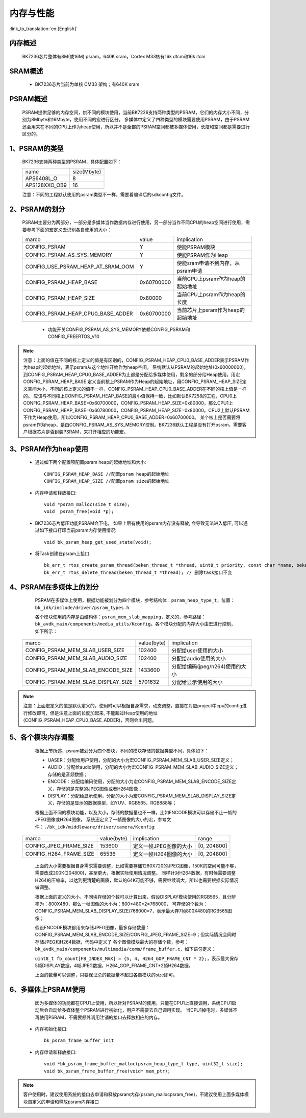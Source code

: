 内存与性能
====================================

:link_to_translation:`en:[English]`

内存概述
--------------------------

    BK7236芯片整体有8M(或16M) psram，640K sram，Cortex M33核有16k dtcm和16k itcm

SRAM概述
-------------------------

    - BK7236芯片当前为单核 CM33 架构；有640K sram


PSRAM概述
-------------------------

    PSRAM提供足够的内存空间，供不同的模块使用，当前BK7236支持两种类型的PSRAM，它们的内存大小不同，分别为8Mbyte和16Mbyte，使用不同的宏进行区分。
    多媒体中定义了四种类型的模块需要使用PSRAM，由于PSRAM还会用来在不同的CPU上作为heap使用，所以并不是全部的PSRAM空间都被多媒体使用，长度和空间都是需要进行区分的。

1、PSRAM的类型
----------------------------

    BK7236支持两种类型的PSRAM，具体配置如下：

    +--------------------+---------------+
    |        name        |  size(Mbyte)  |
    +--------------------+---------------+
    |    APS6408L_O      |       8       |
    +--------------------+---------------+
    |   APS128XXO_OB9    |       16      |
    +--------------------+---------------+

    注意：不同的工程默认使用的psram类型不一样，需要看编译后的sdkconfig文件。

2、PSRAM的划分
--------------------------

    PSRAM主要分为两部分，一部分是多媒体当作数据内存进行使用，另一部分当作不同CPU的heap空间进行使用，需要参考下面的宏定义去识别各自使用的大小：

    +-------------------------------------+---------------+-------------------------------------+
    |              marco                  |     value     |           implication               |
    +-------------------------------------+---------------+-------------------------------------+
    |  CONFIG_PSRAM                       |       Y       |   使能PSRAM模块                     |
    +-------------------------------------+---------------+-------------------------------------+
    |  CONFIG_PSRAM_AS_SYS_MEMORY         |       Y       |  使能PSRAM作为Heap                  |
    +-------------------------------------+---------------+-------------------------------------+
    |  CONFIG_USE_PSRAM_HEAP_AT_SRAM_OOM  |       Y       |  使能sram申请不到内存，从psram申请  |
    +-------------------------------------+---------------+-------------------------------------+
    |  CONFIG_PSRAM_HEAP_BASE             |  0x60700000   |  当前CPU上psram作为heap的起始地址   |
    +-------------------------------------+---------------+-------------------------------------+
    |  CONFIG_PSRAM_HEAP_SIZE             |    0x80000    |  当前CPU上psram作为heap的长度       |
    +-------------------------------------+---------------+-------------------------------------+
    |  CONFIG_PSRAM_HEAP_CPU0_BASE_ADDER  |  0x60700000   |  当前芯片上psram作为heap的起始地址  |
    +-------------------------------------+---------------+-------------------------------------+

     - 功能开关CONFIG_PSRAM_AS_SYS_MEMORY依赖CONFIG_PSRAM和CONFIG_FREERTOS_V10

.. note::

	注意：上面的值在不同的核上定义的值是有区别的，CONFIG_PSRAM_HEAP_CPU0_BASE_ADDER表示PSRAM作为heap的起始地址，表示psram从这个地址开始作为heap空间。
	系统默认从PSRAM的起始地址(0x60000000)，到CONFIG_PSRAM_HEAP_CPU0_BASE_ADDER为止都是分配给多媒体使用，剩余的部分给Heap使用。用宏CONFIG_PSRAM_HEAP_BASE
	定义当前核上PSRAM作为Heap的起始地址，用CONFIG_PSRAM_HEAP_SIZE定义空间大小，不同的核上定义的值不一样，CONFIG_PSRAM_HEAP_CPU0_BASE_ADDER在不同的核上值是一样的。
	应该与不同核上CONFIG_PSRAM_HEAP_BASE的最小值保持一致，比如默认BK7258的工程，CPU0上CONFIG_PSRAM_HEAP_BASE=0x60700000，CONFIG_PSRAM_HEAP_SIZE=0x80000，那么CPU1上
	CONFIG_PSRAM_HEAP_BASE=0x60780000，CONFIG_PSRAM_HEAP_SIZE=0x80000，CPU2上默认PSRAM不作为Heap使用，所以CONFIG_PSRAM_HEAP_CPU0_BASE_ADDER=0x60700000。
	某个核上是否需要将psram作为heap，是由CONFIG_PSRAM_AS_SYS_MEMORY控制。BK7236默认工程是没有打开psram，需要客户根据芯片是否封装PSRAM，来打开相应的功能宏。

3、PSRAM作为heap使用
-----------------------

 - 通过如下两个配置项配置psram heap的起始地址和大小::

        CONFIG_PSRAM_HEAP_BASE //配置psram heap的起始地址
        CONFIG_PSRAM_HEAP_SIZE //配置psram size的起始地址

 - 内存申请和释放接口::

        void *psram_malloc(size_t size);
        void  psram_free(void *p);

 - BK7236芯片低压功能PSRAM会下电， 如果上层有使用的psram内存没有释放, 会导致无法进入低压, 可以通过如下接口打印当前psram内存使用情况::

        void bk_psram_heap_get_used_state(void);

 - 将Task创建在psram上接口::

        bk_err_t rtos_create_psram_thread(beken_thread_t *thread, uint8_t priority, const char *name, beken_thread_function_t function, uint32_t stack_size, beken_thread_arg_t arg);
        bk_err_t rtos_delete_thread(beken_thread_t *thread); // 删除task接口不变

4、PSRAM在多媒体上的划分
----------------------------

	PSRAM在多媒体上使用，根据功能被划分为四个模块，参考结构体：``psram_heap_type_t``，位置：``bk_idk/include/driver/psram_types.h``.

	各个模块使用的内存是由结构体：``psram_mem_slab_mapping``，定义的，参考路径：``bk_avdk_main/components/media_utils/Kconfig``。各个模块分配的内存大小由宏进行控制，如下所示：

    +-------------------------------------+---------------+-------------------------------------+
    |              marco                  |  value(byte)  |           implication               |
    +-------------------------------------+---------------+-------------------------------------+
    |  CONFIG_PSRAM_MEM_SLAB_USER_SIZE    |    102400     |     分配给user使用的大小            |
    +-------------------------------------+---------------+-------------------------------------+
    |  CONFIG_PSRAM_MEM_SLAB_AUDIO_SIZE   |    102400     |     分配给audio使用的大小           |
    +-------------------------------------+---------------+-------------------------------------+
    |  CONFIG_PSRAM_MEM_SLAB_ENCODE_SIZE  |    1433600    |   分配给编码(jpeg/h264)使用的大小   |
    +-------------------------------------+---------------+-------------------------------------+
    |  CONFIG_PSRAM_MEM_SLAB_DISPLAY_SIZE |    5701632    |      分配给显示使用的大小           |
    +-------------------------------------+---------------+-------------------------------------+

.. note::

	注意：上面宏定义的值是默认定义的，使用时可以根据自身需求，动态调整，直接在对应project中cpu的config进行修改即可，但是注意上面的长度加起来,
	不能超过Heap使用的地址(CONFIG_PSRAM_HEAP_CPU0_BASE_ADDER)，否则会出问题。

5、各个模块内存调整
-----------------------------

	根据上节所述，psram被划分为四个模块，不同的模块存储的数据类型不同，具体如下：

	- UASER：分配给用户使用，分配的大小为宏CONFIG_PSRAM_MEM_SLAB_USER_SIZE定义；
	- AUDIO：分配给audio使用，分配的大小为宏CONFIG_PSRAM_MEM_SLAB_AUDIO_SIZE定义；存储的是音频数据；
	- ENCODE：分配给编码使用，分配的大小为宏CONFIG_PSRAM_MEM_SLAB_ENCODE_SIZE定义，存储的是完整的JPEG图像或者H264图像；
	- DISPLAY：分配给显示使用，分配的大小为宏CONFIG_PSRAM_MEM_SLAB_DISPLAY_SIZE定义，存储的是显示的数据类型，如YUV、RGB565、RGB888等；

	根据上面不同的模块功能，以及大小，存储的数据量也不一样，比如ENCODE模块可以存储不止一帧的JPEG图像或H264图像，
	系统还定义了一帧图像的大小的宏，参考文件：``./bk_idk/middleware/driver/camera/Kconfig``:

    +----------------------------+---------------+-------------------------------------+------------------+
    |           marco            |  value(byte)  |           implication               |     range        |
    +----------------------------+---------------+-------------------------------------+------------------+
    |  CONFIG_JPEG_FRAME_SIZE    |    153600     |     定义一帧JPEG图像的大小          |   [0, 204800]    |
    +----------------------------+---------------+-------------------------------------+------------------+
    |  CONFIG_H264_FRAME_SIZE    |     65536     |     定义一帧H264图像的大小          |   [0, 204800]    |
    +----------------------------+---------------+-------------------------------------+------------------+

	上面的大小需要根据自身需求需要调整，比如需要存储1280X720的JPEG图像，150K的空间可能不够，需要改成200K(204800)，甚至更大，根据实际使用情况调整。
	同样针对H264数据，有时候需要调整H264的压缩率，以达到更清楚的画质，默认的64K可能不够，需要继续调大，所以也需要根据实际情况做调整。

	根据上面的定义的大小，不同块存储的个数可以计算出来，假设DISPLAY模块使用的RGB565，且分辨率为：800X480，那么一帧图像的大小为：800*480*2=768000，
	可存储的个数为：CONFIG_PSRAM_MEM_SLAB_DISPLAY_SIZE/768000=7，表示最大存7帧800X480的RGB565图像；

	假设ENCODE模块都用来存储JPEG图像，最多存储数量：CONFIG_PSRAM_MEM_SLAB_ENCODE_SIZE/CONFIG_JPEG_FRAME_SIZE=9；但实际情况会同时存储JPEG和H264数据，代码中定义了
	各个图像模块最大的存储个数，参考：``bk_avdk_main/components/multimedia/comm/frame_buffer.c``，如下语句定义：

	``uint8_t fb_count[FB_INDEX_MAX] = {5, 4, H264_GOP_FRAME_CNT * 2};``，表示最大保存5帧DISPLAY数据，4帧JPEG数据，H264_GOP_FRAME_CNT*2帧H264数据。

	上面的数量可以调整，只要保证总的数据量不超过各自模块的size即可。

6、多媒体上PSRAM使用
----------------------

	因为多媒体的功能都在CPU1上使用，所以针对PSRAM的使用，只能在CPU1上直接调用，系统CPU1启动后会自动给多媒体整个PSRAM进行初始化，用户不需要去自己调用实现。
	当CPU1掉电时，多媒体不再使用PSRAM，不需要额外调用注销的接口去释放相应的内存。

 - 内存初始化接口::

        bk_psram_frame_buffer_init

 - 内存申请和释放接口::

        void *bk_psram_frame_buffer_malloc(psram_heap_type_t type, uint32_t size);
        void bk_psram_frame_buffer_free(void* mem_ptr);

.. note::

	客户使用时，建议使用系统的接口去申请和释放psram内存(psram_malloc\psram_free)，不建议使用上面多媒体模块自定义的申请和释放psram内存接口